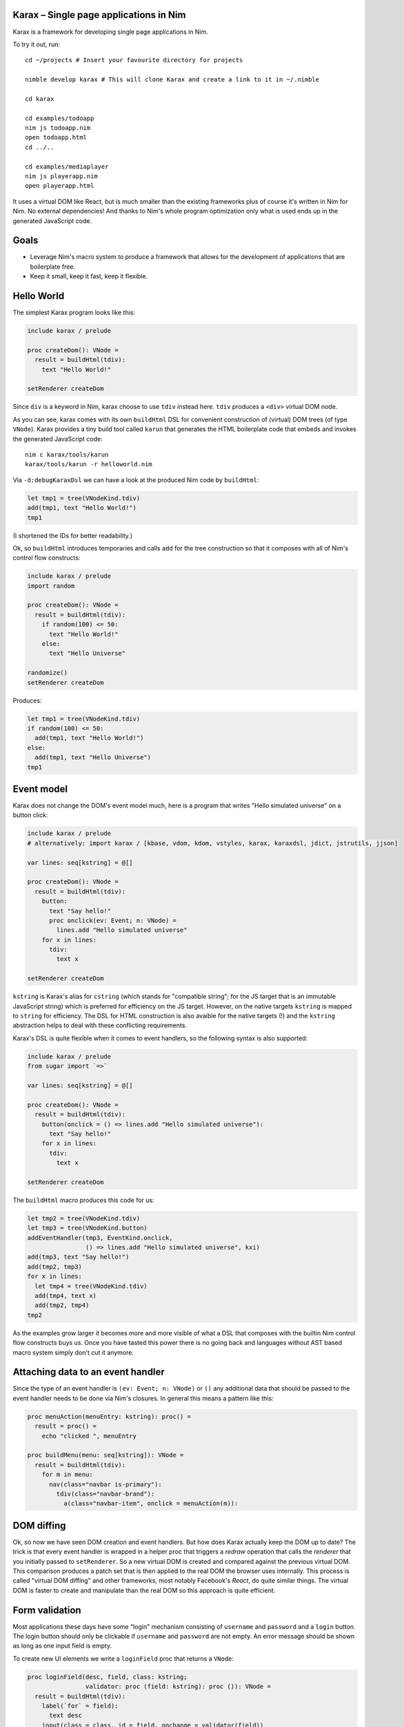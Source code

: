 Karax – Single page applications in Nim |travis|
================================================

Karax is a framework for developing single page applications in Nim.

To try it out, run::

  cd ~/projects # Insert your favourite directory for projects

  nimble develop karax # This will clone Karax and create a link to it in ~/.nimble

  cd karax

  cd examples/todoapp
  nim js todoapp.nim
  open todoapp.html
  cd ../..

  cd examples/mediaplayer
  nim js playerapp.nim
  open playerapp.html

It uses a virtual DOM like React, but is much smaller than the existing
frameworks plus of course it's written in Nim for Nim. No external
dependencies! And thanks to Nim's whole program optimization only what
is used ends up in the generated JavaScript code.


Goals
=====

- Leverage Nim's macro system to produce a framework that allows
  for the development of applications that are boilerplate free.
- Keep it small, keep it fast, keep it flexible.

.. |travis| image:: https://travis-ci.org/pragmagic/karax.svg?branch=master
    :target: https://travis-ci.org/pragmagic/karax


Hello World
===========

The simplest Karax program looks like this:

.. code-block:: nim

  include karax / prelude

  proc createDom(): VNode =
    result = buildHtml(tdiv):
      text "Hello World!"

  setRenderer createDom


Since ``div`` is a keyword in Nim, karax choose to use ``tdiv`` instead
here. ``tdiv`` produces a ``<div>`` virtual DOM node.

As you can see, karax comes with its own ``buildHtml`` DSL for convenient
construction of (virtual) DOM trees (of type ``VNode``). Karax provides
a tiny build tool called ``karun`` that generates the HTML boilerplate code that
embeds and invokes the generated JavaScript code::

  nim c karax/tools/karun
  karax/tools/karun -r helloworld.nim

Via ``-d:debugKaraxDsl`` we can have a look at the produced Nim code by
``buildHtml``:

.. code-block:: nim

  let tmp1 = tree(VNodeKind.tdiv)
  add(tmp1, text "Hello World!")
  tmp1

(I shortened the IDs for better readability.)

Ok, so ``buildHtml`` introduces temporaries and calls ``add`` for the tree
construction so that it composes with all of Nim's control flow constructs:


.. code-block:: nim

  include karax / prelude
  import random

  proc createDom(): VNode =
    result = buildHtml(tdiv):
      if random(100) <= 50:
        text "Hello World!"
      else:
        text "Hello Universe"

  randomize()
  setRenderer createDom


Produces:

.. code-block:: nim

  let tmp1 = tree(VNodeKind.tdiv)
  if random(100) <= 50:
    add(tmp1, text "Hello World!")
  else:
    add(tmp1, text "Hello Universe")
  tmp1


Event model
===========

Karax does not change the DOM's event model much, here is a program
that writes "Hello simulated universe" on a button click:

.. code-block:: nim

  include karax / prelude
  # alternatively: import karax / [kbase, vdom, kdom, vstyles, karax, karaxdsl, jdict, jstrutils, jjson]

  var lines: seq[kstring] = @[]

  proc createDom(): VNode =
    result = buildHtml(tdiv):
      button:
        text "Say hello!"
        proc onclick(ev: Event; n: VNode) =
          lines.add "Hello simulated universe"
      for x in lines:
        tdiv:
          text x

  setRenderer createDom


``kstring`` is Karax's alias for ``cstring`` (which stands for "compatible
string"; for the JS target that is an immutable JavaScript string) which
is preferred for efficiency on the JS target. However, on the native targets
``kstring`` is mapped  to ``string`` for efficiency. The DSL for HTML
construction is also avaible for the native targets (!) and the ``kstring``
abstraction helps to deal with these conflicting requirements.

Karax's DSL is quite flexible when it comes to event handlers, so the
following syntax is also supported:

.. code-block:: nim

  include karax / prelude
  from sugar import `=>`

  var lines: seq[kstring] = @[]

  proc createDom(): VNode =
    result = buildHtml(tdiv):
      button(onclick = () => lines.add "Hello simulated universe"):
        text "Say hello!"
      for x in lines:
        tdiv:
          text x

  setRenderer createDom


The ``buildHtml`` macro produces this code for us:

.. code-block:: nim

  let tmp2 = tree(VNodeKind.tdiv)
  let tmp3 = tree(VNodeKind.button)
  addEventHandler(tmp3, EventKind.onclick,
                  () => lines.add "Hello simulated universe", kxi)
  add(tmp3, text "Say hello!")
  add(tmp2, tmp3)
  for x in lines:
    let tmp4 = tree(VNodeKind.tdiv)
    add(tmp4, text x)
    add(tmp2, tmp4)
  tmp2

As the examples grow larger it becomes more and more visible of what
a DSL that composes with the builtin Nim control flow constructs buys us.
Once you have tasted this power there is no going back and languages
without AST based macro system simply don't cut it anymore.


Attaching data to an event handler
==================================

Since the type of an event handler is ``(ev: Event; n: VNode)`` or ``()`` any
additional data that should be passed to the event handler needs to be
done via Nim's closures. In general this means a pattern like this:

.. code-block:: nim

  proc menuAction(menuEntry: kstring): proc() =
    result = proc() =
      echo "clicked ", menuEntry

  proc buildMenu(menu: seq[kstring]): VNode =
    result = buildHtml(tdiv):
      for m in menu:
        nav(class="navbar is-primary"):
          tdiv(class="navbar-brand"):
            a(class="navbar-item", onclick = menuAction(m)):


DOM diffing
===========

Ok, so now we have seen DOM creation and event handlers. But how does
Karax actually keep the DOM up to date? The trick is that every event
handler is wrapped in a helper proc that triggers a *redraw* operation
that calls the *renderer* that you initially passed to ``setRenderer``.
So a new virtual DOM is created and compared against the previous
virtual DOM. This comparison produces a patch set that is then applied
to the real DOM the browser uses internally. This process is called
"virtual DOM diffing" and other frameworks, most notably Facebook's
*React*, do quite similar things. The virtual DOM is faster to create
and manipulate than the real DOM so this approach is quite efficient.


Form validation
===============

Most applications these days have some "login"
mechanism consisting of ``username`` and ``password`` and
a ``login`` button. The login button should only be clickable
if ``username`` and ``password`` are not empty. An error
message should be shown as long as one input field is empty.

To create new UI elements we write a ``loginField`` proc that
returns a ``VNode``:

.. code-block:: nim

  proc loginField(desc, field, class: kstring;
                  validator: proc (field: kstring): proc ()): VNode =
    result = buildHtml(tdiv):
      label(`for` = field):
        text desc
      input(class = class, id = field, onchange = validator(field))

We use the ``karax / errors`` module to help with this error
logic. The ``errors`` module is mostly a mapping from strings to
strings but it turned out that the logic is tricky enough to warrant
a library solution. ``validateNotEmpty`` returns a closure that
captures the ``field`` parameter:

.. code-block:: nim

  proc validateNotEmpty(field: kstring): proc () =
    result = proc () =
      let x = getVNodeById(field)
      if x.text.isNil or x.text == "":
        errors.setError(field, field & " must not be empty")
      else:
        errors.setError(field, "")

This indirection is required because
event handlers in Karax need to have the type ``proc ()``
or ``proc (ev: Event; n: VNode)``. The errors module also
gives us a handy ``disableOnError`` helper. It returns
``"disabled"`` if there are errors. Now we have all the
pieces together to write our login dialog:


.. code-block:: nim

  # some consts in order to prevent typos:
  const
    username = kstring"username"
    password = kstring"password"

  var loggedIn: bool

  proc loginDialog(): VNode =
    result = buildHtml(tdiv):
      if not loggedIn:
        loginField("Name :", username, "input", validateNotEmpty)
        loginField("Password: ", password, "password", validateNotEmpty)
        button(onclick = () => (loggedIn = true), disabled = errors.disableOnError()):
          text "Login"
        p:
          text errors.getError(username)
        p:
          text errors.getError(password)
      else:
        p:
          text "You are now logged in."

  setRenderer loginDialog

(Full example `here <https://github.com/pragmagic/karax/blob/master/examples/login.nim>`_.)

This code still has a bug though, when you run it, the ``login`` button is not
disabled until some input fields are validated! This is easily fixed,
at initialization we have to do:

.. code-block:: nim

  setError username, username & " must not be empty"
  setError password, password & " must not be empty"

There are likely more elegant solutions to this problem.


Routing
=======

For routing ``setRenderer`` can be called with a callback that takes a parameter of
type ``RouterData``. Here is the relevant excerpt from the famous "Todo App" example:

.. code-block:: nim

  proc createDom(data: RouterData): VNode =
    if data.hashPart == "#/": filter = all
    elif data.hashPart == "#/completed": filter = completed
    elif data.hashPart == "#/active": filter = active
    result = buildHtml(tdiv(class="todomvc-wrapper")):
      section(class = "todoapp"):
        ...

  setRenderer createDom

(Full example `here <https://github.com/pragmagic/karax/blob/master/examples/todoapp/todoapp.nim>`_.)


Server Side HTML Rendering
==========================

Karax can also be used to render HTML on the server.  Only a subset of
modules can be used since there is no JS interpreter.

.. code-block:: nim

  import karax / [karaxdsl, vdom]

  const places = @["boston", "cleveland", "los angeles", "new orleans"]

  proc render*(): string =
    let vnode = buildHtml(tdiv(class = "mt-3")):
      h1: text "My Web Page"
      p: text "Hello world"
      ul:
        for place in places:
          li: text place
      dl:
        dt: text "Can I use Karax for client side single page apps?"
        dd: text "Yes"

        dt: text "Can I use Karax for server side HTML rendering?"
        dd: text "Yes"
    result = $vnode

  echo render()
